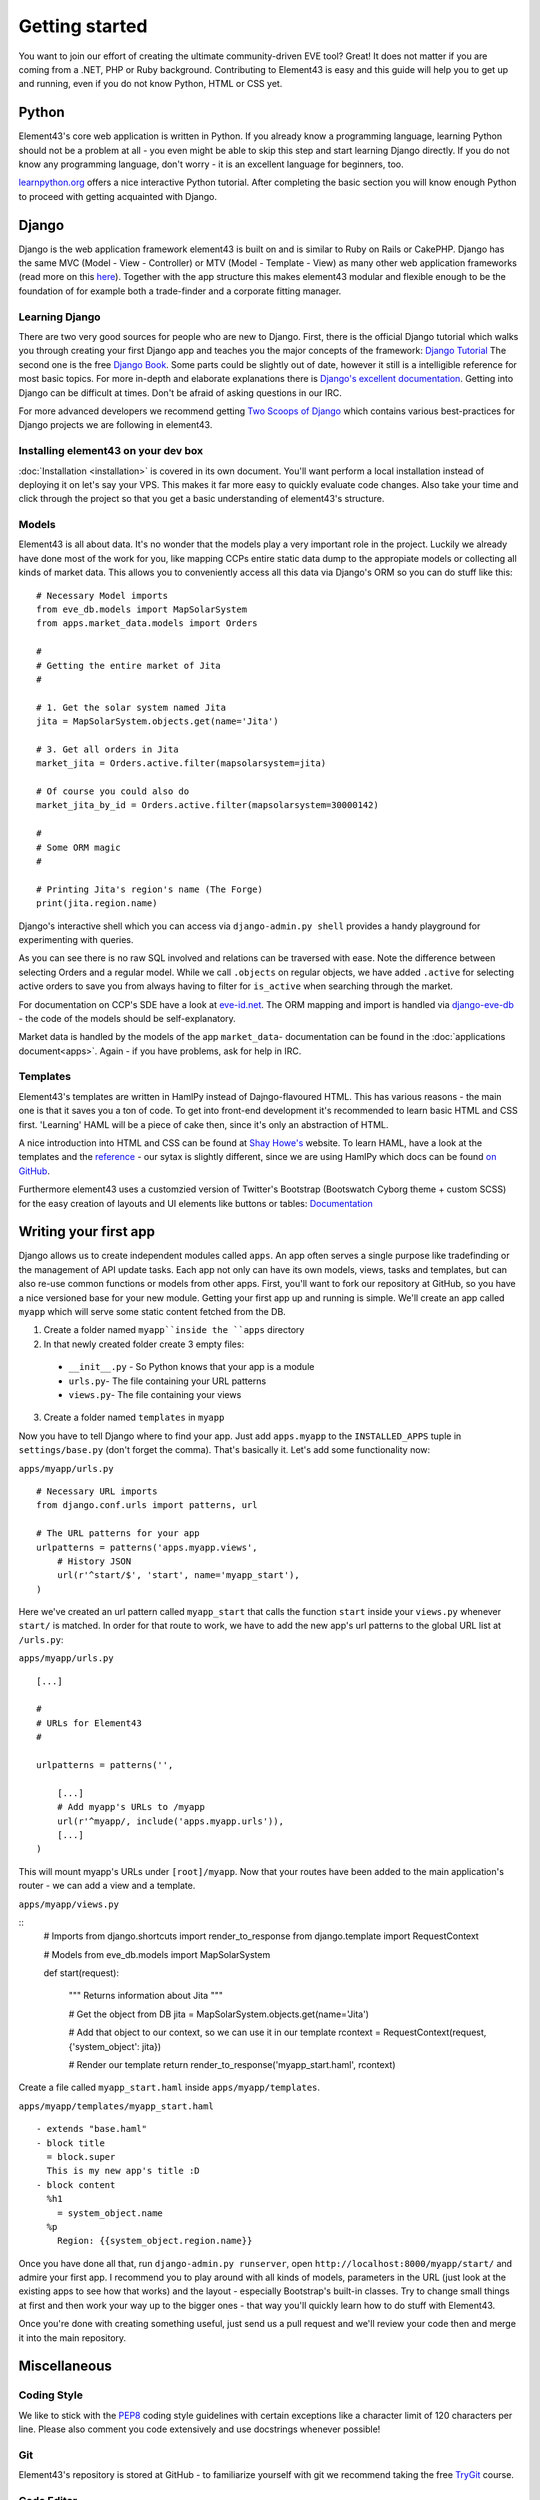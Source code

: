 Getting started
===============

You want to join our effort of creating the ultimate community-driven EVE tool? Great!
It does not matter if you are coming from a .NET, PHP or Ruby background. Contributing to Element43 is easy and this guide will help you to get up and running, even if you do not know Python, HTML or CSS yet.

Python
^^^^^^
Element43's core web application is written in Python. If you already know a programming language, learning Python should not be a problem at all - you even might be able to skip this step and start learning Django directly. If you do not know any programming language, don't worry - it is an excellent language for beginners, too.

`learnpython.org <http://www.learnpython.org>`_ offers a nice interactive Python tutorial. After completing the basic section you will know enough Python to proceed with getting acquainted with Django.

Django
^^^^^^
Django is the web application framework element43 is built on and is similar to Ruby on Rails or CakePHP. Django has the same MVC (Model - View - Controller) or MTV (Model - Template - View) as many other web application frameworks (read more on this `here <http://www.djangobook.com/en/2.0/chapter05.html#the-mtv-or-mvc-development-pattern>`_). Together with the app structure this makes element43 modular and flexible enough to be the foundation of for example both a trade-finder and a corporate fitting manager.

Learning Django
"""""""""""""""
There are two very good sources for people who are new to Django. First, there is the official Django tutorial which walks you through creating your first Django app and teaches you the major concepts of the framework: `Django Tutorial <https://docs.djangoproject.com/en/1.5/intro/tutorial01/>`_
The second one is the free `Django Book <http://www.djangobook.com/>`_. Some parts could be slightly out of date, however it still is a intelligible reference for most basic topics. For more in-depth and elaborate explanations there is `Django's excellent documentation <https://docs.djangoproject.com>`_. Getting into Django can be difficult at times. Don't be afraid of asking questions in our IRC.

For more advanced developers we recommend getting `Two Scoops of Django <https://django.2scoops.org>`_ which contains various best-practices for Django projects we are following in element43.

Installing element43 on your dev box
""""""""""""""""""""""""""""""""""""
:doc:`Installation <installation>` is covered in its own document. You'll want perform a local installation instead of deploying it on let's say your VPS. This makes it far more easy to quickly evaluate code changes. Also take your time and click through the project so that you get a basic understanding of element43's structure.


Models
""""""
Element43 is all about data. It's no wonder that the models play a very important role in the project. Luckily we already have done most of the work for you, like mapping CCPs entire static data dump to the appropiate models or collecting all kinds of market data. This allows you to conveniently access all this data via Django's ORM so you can do stuff like this:

.. highlight:: python

::

    # Necessary Model imports
    from eve_db.models import MapSolarSystem
    from apps.market_data.models import Orders

    #
    # Getting the entire market of Jita
    #

    # 1. Get the solar system named Jita
    jita = MapSolarSystem.objects.get(name='Jita')

    # 3. Get all orders in Jita
    market_jita = Orders.active.filter(mapsolarsystem=jita)

    # Of course you could also do
    market_jita_by_id = Orders.active.filter(mapsolarsystem=30000142)

    #
    # Some ORM magic
    #

    # Printing Jita's region's name (The Forge)
    print(jita.region.name)

Django's interactive shell which you can access via ``django-admin.py shell`` provides a handy playground for experimenting with queries.

As you can see there is no raw SQL involved and relations can be traversed with ease. Note the difference between selecting Orders and a regular model. While we call ``.objects`` on regular objects, we have added ``.active`` for selecting active orders to save you from always having to filter for ``is_active`` when searching through the market.

For documentation on CCP's SDE have a look at `eve-id.net <http://wiki.eve-id.net/Category:CCP_DB_Tables>`_. The ORM mapping and import is handled via `django-eve-db <https://github.com/gtaylor/django-eve-db>`_ - the code of the models should be self-explanatory.

Market data is handled by the models of the app ``market_data``- documentation can be found in the :doc:`applications document<apps>`.
Again - if you have problems, ask for help in IRC.

Templates
"""""""""
Element43's templates are written in HamlPy instead of Dajngo-flavoured HTML. This has various reasons - the main one is that it saves you a ton of code. To get into front-end development it's recommended to learn basic HTML and CSS first. 'Learning' HAML will be a piece of cake then, since it's only an abstraction of HTML.

A nice introduction into HTML and CSS can be found at `Shay Howe's <http://learn.shayhowe.com/html-css/>`_ website. To learn HAML, have a look at the templates and the `reference <http://haml.info/docs/yardoc/file.REFERENCE.html>`_ - our sytax is slightly different, since we are using HamlPy which docs can be found `on GitHub <https://github.com/jessemiller/HamlPy>`_.

Furthermore element43 uses a customzied version of Twitter's Bootstrap (Bootswatch Cyborg theme + custom SCSS) for the easy creation of layouts and UI elements like buttons or tables: `Documentation <http://twitter.github.com/bootstrap/>`_


Writing your first app
^^^^^^^^^^^^^^^^^^^^^^
Django allows us to create independent modules called ``apps``. An app often serves a single purpose like tradefinding or the management of API update tasks. Each app not only can have its own models, views, tasks and templates, but can also re-use common functions or models from other apps.
First, you'll want to fork our repository at GitHub, so you have a nice versioned base for your new module. Getting your first app up and running is simple. We'll create an app called ``myapp`` which will serve some static content fetched from the DB.

1. Create a folder named ``myapp``inside the ``apps`` directory
2. In that newly created folder create 3 empty files:
  - ``__init__.py`` - So Python knows that your app is a module
  - ``urls.py``- The file containing your URL patterns
  - ``views.py``- The file containing your views
3. Create a folder named ``templates`` in ``myapp``

Now you have to tell Django where to find your app. Just add ``apps.myapp`` to the ``INSTALLED_APPS`` tuple in ``settings/base.py`` (don't forget the comma).
That's basically it. Let's add some functionality now:

``apps/myapp/urls.py``

.. highlight:: python

::

    # Necessary URL imports
    from django.conf.urls import patterns, url

    # The URL patterns for your app
    urlpatterns = patterns('apps.myapp.views',
        # History JSON
        url(r'^start/$', 'start', name='myapp_start'),
    )

Here we've created an url pattern called ``myapp_start`` that calls the function ``start`` inside your ``views.py`` whenever ``start/`` is matched. In order for that route to work, we have to add the new app's url patterns to the global URL list at ``/urls.py``:

``apps/myapp/urls.py``

.. highlight:: python

::

    [...]

    #
    # URLs for Element43
    #

    urlpatterns = patterns('',

        [...]
        # Add myapp's URLs to /myapp
        url(r'^myapp/, include('apps.myapp.urls')),
        [...]
    )

This will mount myapp's URLs under ``[root]/myapp``. Now that your routes have been added to the main application's router - we can add a view and a template.

``apps/myapp/views.py``

.. highlight:: python

::
    # Imports
    from django.shortcuts import render_to_response
    from django.template import RequestContext

    # Models
    from eve_db.models import MapSolarSystem


    def start(request):

        """
        Returns information about Jita
        """

        # Get the object from DB
        jita = MapSolarSystem.objects.get(name='Jita')

        # Add that object to our context, so we can use it in our template
        rcontext = RequestContext(request, {'system_object': jita})

        # Render our template
        return render_to_response('myapp_start.haml', rcontext)

Create a file called ``myapp_start.haml`` inside ``apps/myapp/templates``.

``apps/myapp/templates/myapp_start.haml``

::

    - extends "base.haml"
    - block title
      = block.super
      This is my new app's title :D
    - block content
      %h1
        = system_object.name
      %p
        Region: {{system_object.region.name}}

Once you have done all that, run ``django-admin.py runserver``, open ``http://localhost:8000/myapp/start/`` and admire your first app.
I recommend you to play around with all kinds of models, parameters in the URL (just look at the existing apps to see how that works) and the layout - especially Bootstrap's built-in classes. Try to change small things at first and then work your way up to the bigger ones - that way you'll quickly learn how to do stuff with Element43.

Once you're done with creating something useful, just send us a pull request and we'll review your code then and merge it into the main repository.

Miscellaneous
^^^^^^^^^^^^^

Coding Style
""""""""""""
We like to stick with the `PEP8 <http://www.python.org/dev/peps/pep-0008/>`_ coding style guidelines with certain exceptions like a character limit of 120 characters per line. Please also comment you code extensively and use docstrings whenever possible!

Git
"""
Element43's repository is stored at GitHub - to familiarize yourself with git we recommend taking the free `TryGit <http://try.github.com/levels/1/challenges/1>`_ course.

Code Editor
"""""""""""
The team uses all kinds of editors and IDEs including:

* `Sublime Text <http://www.sublimetext.com>`_ - Cross-platform extensible editor
    * Try the sublime package manager and install ``SublimeLinter``, ``Hamlpy``, ``Python PEP8 Autoformat``, ``SublimeCodeIntel``, ``SublimeLinter`` and ``SublimeRope`` - those are some really useful packages which add IDE-like features without slowing-down the editor
* `Komodo IDE <http://www.activestate.com/komodo-ide>`_ - Cross-platform IDE
* `Chocolat <http://chocolatapp.com>`_ - Pretty Mac OS only IDE